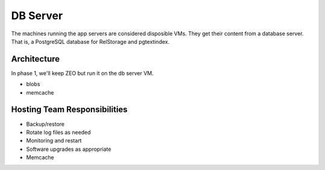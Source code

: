 =========
DB Server
=========

The machines running the app servers are considered disposible VMs.
They get their content from a database server.  That is, a PostgreSQL
database for RelStorage and pgtextindex.

Architecture
============

In phase 1, we'll keep ZEO but run it on the db server VM.

- blobs
- memcache

Hosting Team Responsibilities
=============================

- Backup/restore
- Rotate log files as needed
- Monitoring and restart
- Software upgrades as appropriate
- Memcache
